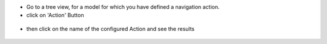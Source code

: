 * Go to a tree view, for a model for which you have defined a navigation action.

* click on 'Action' Button

.. figure:: ../static/description/sale_order_tree.png


* then click on the name of the configured Action and see the results

.. figure:: ../static/description/product_product_tree.png
